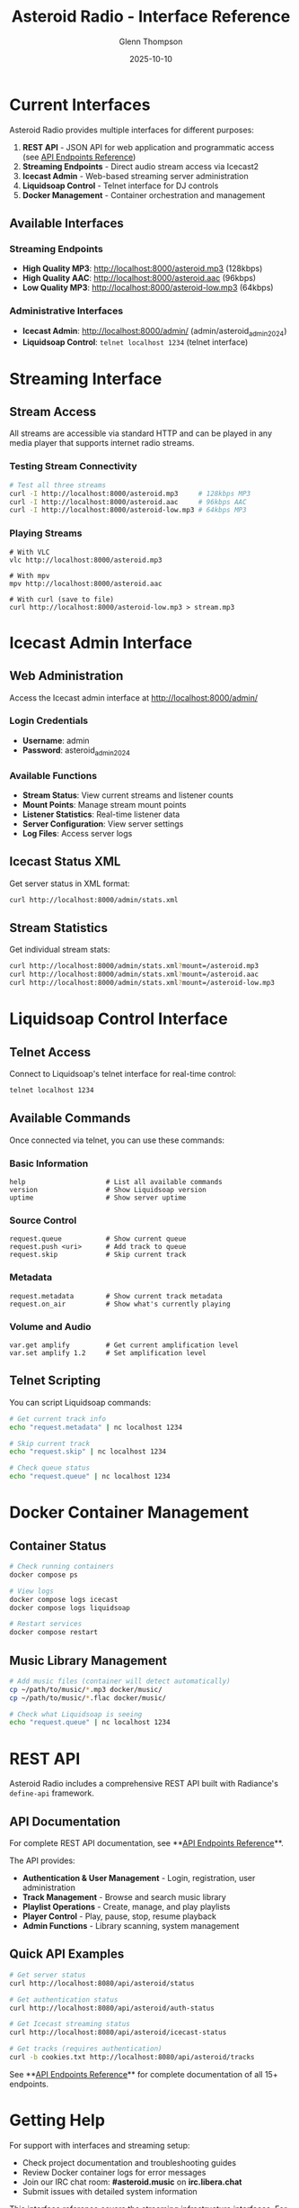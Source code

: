 #+TITLE: Asteroid Radio - Interface Reference
#+AUTHOR: Glenn Thompson
#+DATE: 2025-10-10

* Current Interfaces

Asteroid Radio provides multiple interfaces for different purposes:

1. **REST API** - JSON API for web application and programmatic access (see [[file:API-ENDPOINTS.org][API Endpoints Reference]])
2. **Streaming Endpoints** - Direct audio stream access via Icecast2
3. **Icecast Admin** - Web-based streaming server administration
4. **Liquidsoap Control** - Telnet interface for DJ controls
5. **Docker Management** - Container orchestration and management

** Available Interfaces

*** Streaming Endpoints
- **High Quality MP3**: http://localhost:8000/asteroid.mp3 (128kbps)
- **High Quality AAC**: http://localhost:8000/asteroid.aac (96kbps) 
- **Low Quality MP3**: http://localhost:8000/asteroid-low.mp3 (64kbps)

*** Administrative Interfaces
- **Icecast Admin**: http://localhost:8000/admin/ (admin/asteroid_admin_2024)
- **Liquidsoap Control**: =telnet localhost 1234= (telnet interface)

* Streaming Interface

** Stream Access
All streams are accessible via standard HTTP and can be played in any media player that supports internet radio streams.

*** Testing Stream Connectivity
#+BEGIN_SRC bash
# Test all three streams
curl -I http://localhost:8000/asteroid.mp3     # 128kbps MP3
curl -I http://localhost:8000/asteroid.aac     # 96kbps AAC  
curl -I http://localhost:8000/asteroid-low.mp3 # 64kbps MP3
#+END_SRC

*** Playing Streams
#+BEGIN_SRC bashfutu
# With VLC
vlc http://localhost:8000/asteroid.mp3

# With mpv  
mpv http://localhost:8000/asteroid.aac

# With curl (save to file)
curl http://localhost:8000/asteroid-low.mp3 > stream.mp3
#+END_SRC

* Icecast Admin Interface

** Web Administration
Access the Icecast admin interface at http://localhost:8000/admin/

*** Login Credentials
- **Username**: admin
- **Password**: asteroid_admin_2024

*** Available Functions
- **Stream Status**: View current streams and listener counts
- **Mount Points**: Manage stream mount points  
- **Listener Statistics**: Real-time listener data
- **Server Configuration**: View server settings
- **Log Files**: Access server logs

** Icecast Status XML
Get server status in XML format:
#+BEGIN_SRC bash
curl http://localhost:8000/admin/stats.xml
#+END_SRC

** Stream Statistics  
Get individual stream stats:
#+BEGIN_SRC bash
curl http://localhost:8000/admin/stats.xml?mount=/asteroid.mp3
curl http://localhost:8000/admin/stats.xml?mount=/asteroid.aac
curl http://localhost:8000/admin/stats.xml?mount=/asteroid-low.mp3
#+END_SRC

* Liquidsoap Control Interface

** Telnet Access
Connect to Liquidsoap's telnet interface for real-time control:
#+BEGIN_SRC bash
telnet localhost 1234
#+END_SRC

** Available Commands
Once connected via telnet, you can use these commands:

*** Basic Information
#+BEGIN_SRC
help                    # List all available commands
version                 # Show Liquidsoap version
uptime                  # Show server uptime  
#+END_SRC

*** Source Control  
#+BEGIN_SRC
request.queue           # Show current queue
request.push <uri>      # Add track to queue
request.skip            # Skip current track
#+END_SRC

*** Metadata
#+BEGIN_SRC
request.metadata        # Show current track metadata
request.on_air          # Show what's currently playing
#+END_SRC

*** Volume and Audio
#+BEGIN_SRC
var.get amplify         # Get current amplification level
var.set amplify 1.2     # Set amplification level
#+END_SRC

** Telnet Scripting
You can script Liquidsoap commands:
#+BEGIN_SRC bash
# Get current track info
echo "request.metadata" | nc localhost 1234

# Skip current track
echo "request.skip" | nc localhost 1234

# Check queue status
echo "request.queue" | nc localhost 1234
#+END_SRC

* Docker Container Management

** Container Status
#+BEGIN_SRC bash
# Check running containers
docker compose ps

# View logs
docker compose logs icecast
docker compose logs liquidsoap

# Restart services
docker compose restart
#+END_SRC

** Music Library Management
#+BEGIN_SRC bash
# Add music files (container will detect automatically)
cp ~/path/to/music/*.mp3 docker/music/
cp ~/path/to/music/*.flac docker/music/

# Check what Liquidsoap is seeing
echo "request.queue" | nc localhost 1234
#+END_SRC

* REST API

Asteroid Radio includes a comprehensive REST API built with Radiance's =define-api= framework.

** API Documentation

For complete REST API documentation, see **[[file:API-ENDPOINTS.org][API Endpoints Reference]]**.

The API provides:
- **Authentication & User Management** - Login, registration, user administration
- **Track Management** - Browse and search music library
- **Playlist Operations** - Create, manage, and play playlists
- **Player Control** - Play, pause, stop, resume playback
- **Admin Functions** - Library scanning, system management

** Quick API Examples

#+BEGIN_SRC bash
# Get server status
curl http://localhost:8080/api/asteroid/status

# Get authentication status
curl http://localhost:8080/api/asteroid/auth-status

# Get Icecast streaming status
curl http://localhost:8080/api/asteroid/icecast-status

# Get tracks (requires authentication)
curl -b cookies.txt http://localhost:8080/api/asteroid/tracks
#+END_SRC

See **[[file:API-ENDPOINTS.org][API Endpoints Reference]]** for complete documentation of all 15+ endpoints.

* Getting Help

For support with interfaces and streaming setup:
- Check project documentation and troubleshooting guides
- Review Docker container logs for error messages  
- Join our IRC chat room: **#asteroid.music** on **irc.libera.chat**
- Submit issues with detailed system information

This interface reference covers the streaming infrastructure interfaces. For the REST API, see **[[file:API-ENDPOINTS.org][API Endpoints Reference]]**.
